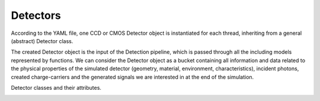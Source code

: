 .. _detectors:

#########
Detectors
#########

According to the YAML file, one CCD or CMOS Detector object is instantiated
for each thread, inheriting from a general (abstract) Detector class.

The created Detector object is the input of the Detection pipeline, which is
passed through all the including models represented by functions. We can
consider the Detector object as a bucket containing all information and data
related to the physical properties of the simulated detector (geometry,
material, environment, characteristics), incident photons, created
charge-carriers and the generated signals we are interested in at the
end of the simulation.


Detector classes and their attributes.

.. _geometry:
..
    Geometry
    ========

    CCD
    ---

    .. autoclass:: pyxel.detectors.CCDGeometry
        :members:
        :inherited-members:
        :undoc-members:
        :show-inheritance:
        :exclude-members:

    CMOS
    ----

    .. autoclass:: pyxel.detectors.CMOSGeometry
        :members:
        :inherited-members:
        :undoc-members:
        :show-inheritance:
        :exclude-members:

    .. _characteristics:

    Characteristics
    ===============

    CCD
    ---

    .. autoclass:: pyxel.detectors.CCDCharacteristics
        :members:
        :inherited-members:
        :undoc-members:
        :show-inheritance:
        :exclude-members:

    CMOS
    ----

    .. autoclass:: pyxel.detectors.CMOSCharacteristics
        :members:
        :inherited-members:
        :undoc-members:
        :show-inheritance:
        :exclude-members:

    .. _material:

    Material
    ========

    .. autoclass:: pyxel.detectors.Material
        :members:
        :undoc-members:
        :exclude-members:


    .. _environment:

    Environment
    ===========

    .. autoclass:: pyxel.detectors.Environment
        :members:
        :undoc-members:
        :exclude-members:


    .. _optics:

    Optics
    ======

    .. autoclass:: pyxel.detectors.Optics
        :members:
        :undoc-members:
        :exclude-members:
